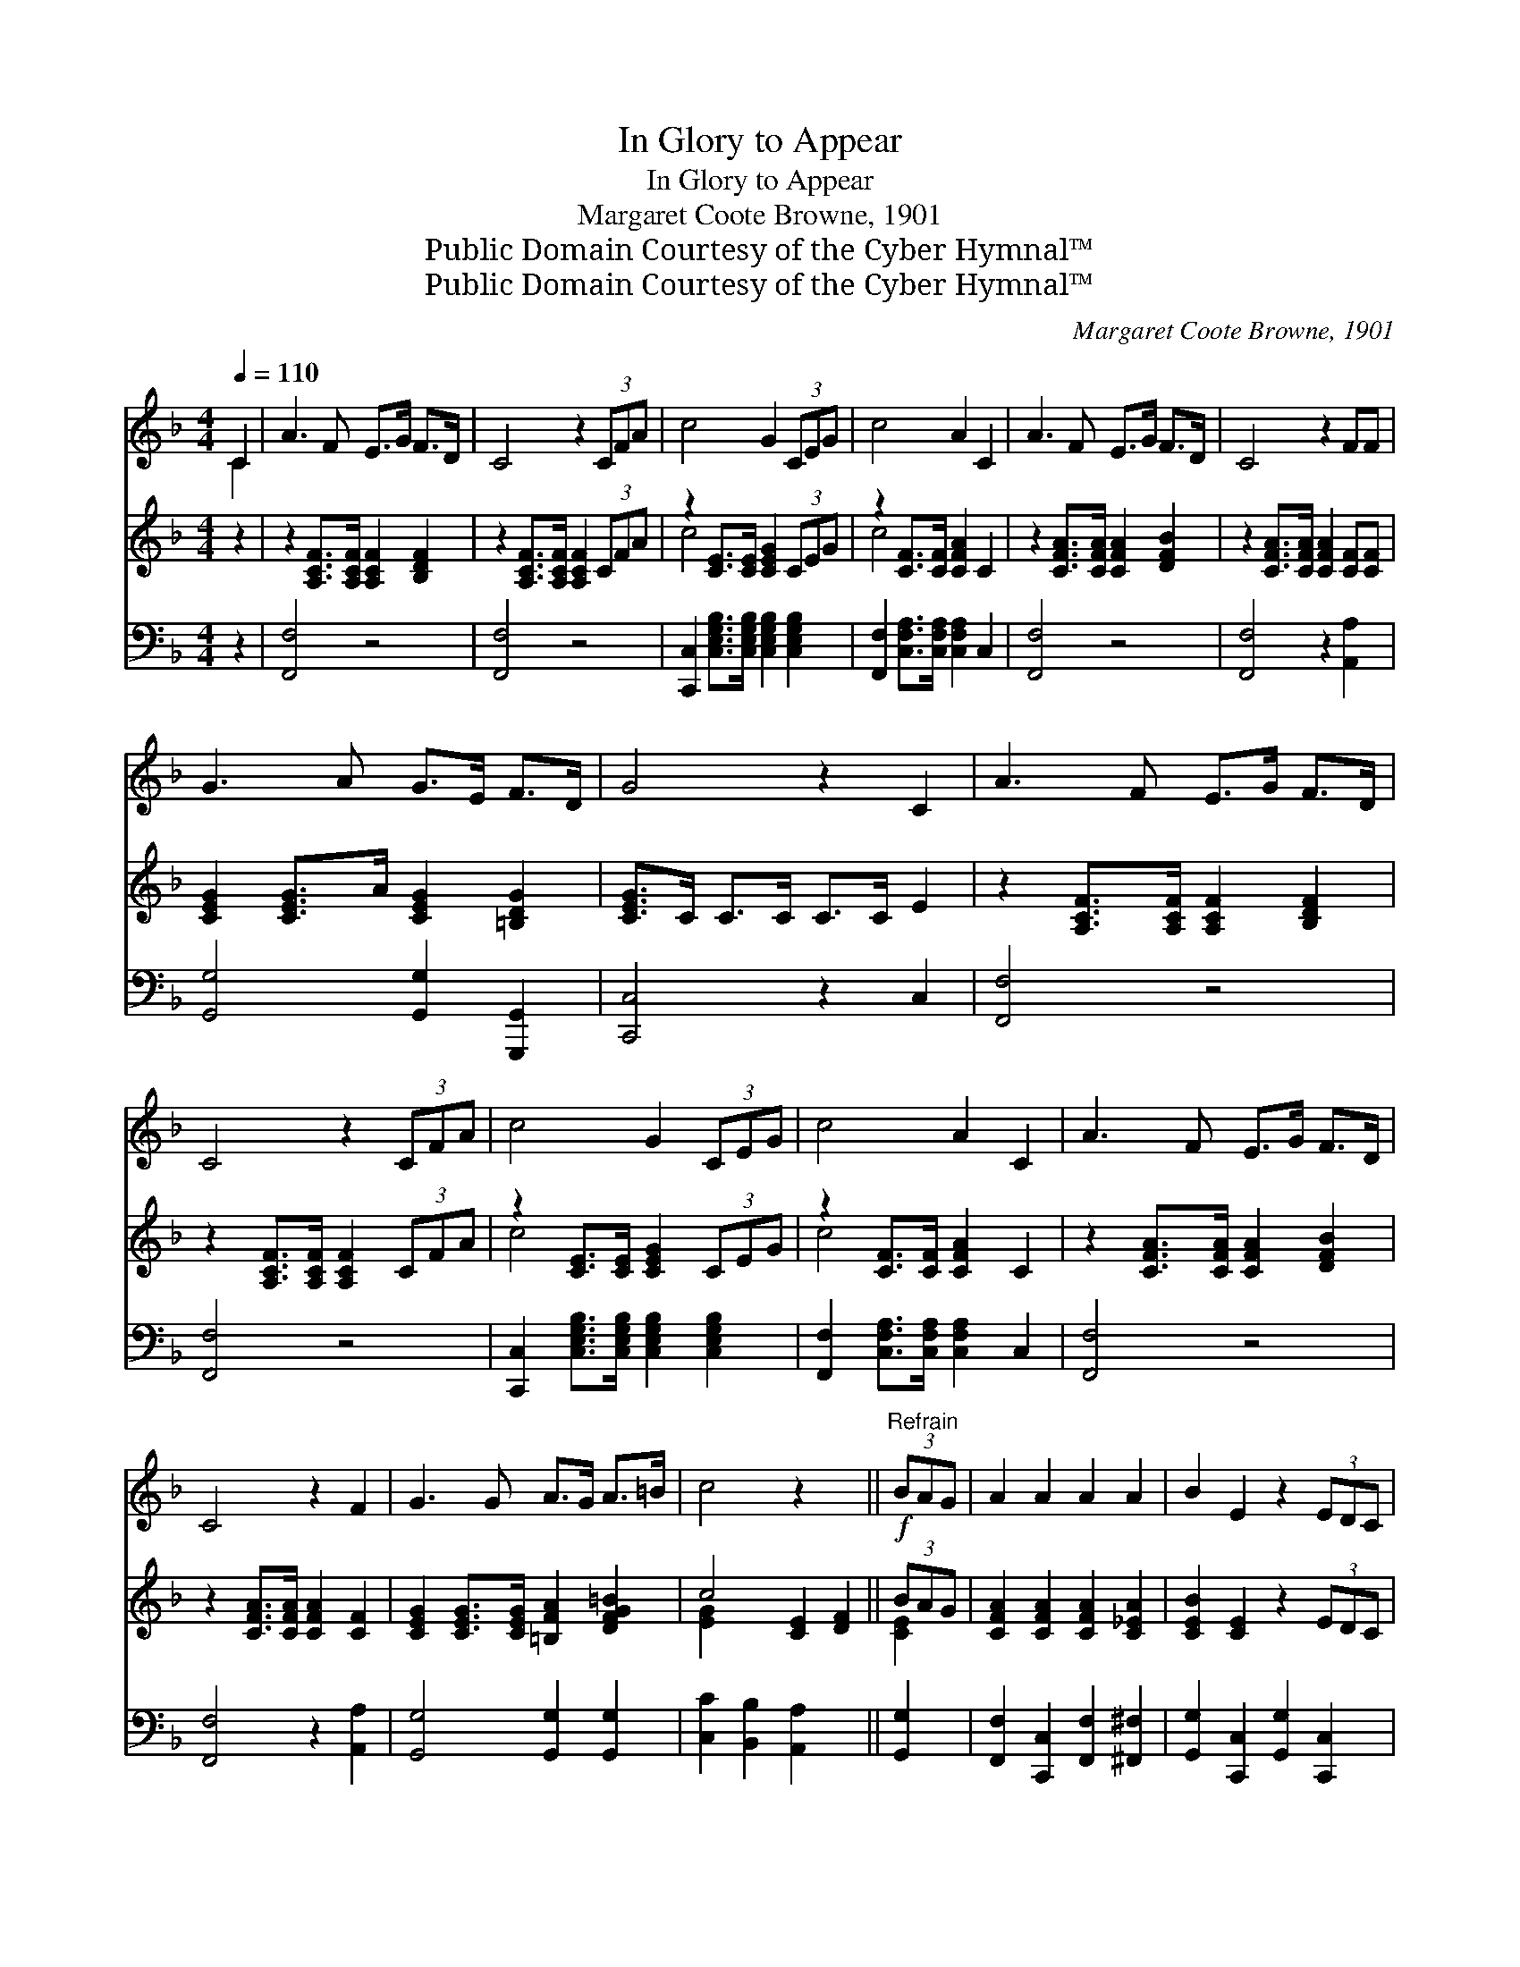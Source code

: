 X:1
T:In Glory to Appear
T:In Glory to Appear
T:Margaret Coote Browne, 1901
T:Public Domain Courtesy of the Cyber Hymnal™
T:Public Domain Courtesy of the Cyber Hymnal™
C:Margaret Coote Browne, 1901
Z:Public Domain
Z:Courtesy of the Cyber Hymnal™
%%score ( 1 2 ) ( 3 4 ) 5
L:1/8
Q:1/4=110
M:4/4
K:F
V:1 treble 
V:2 treble 
V:3 treble 
V:4 treble 
V:5 bass 
V:1
 C2 | A3 F E>G F>D | C4 z2 (3CFA | c4 G2 (3CEG | c4 A2 C2 | A3 F E>G F>D | C4 z2 FF | %7
 G3 A G>E F>D | G4 z2 C2 | A3 F E>G F>D | C4 z2 (3CFA | c4 G2 (3CEG | c4 A2 C2 | A3 F E>G F>D | %14
 C4 z2 F2 | G3 G A>G A>=B | c4 z2 x2 ||!f!"^Refrain" (3BAG | A2 A2 A2 A2 | B2 E2 z2 (3EDC | %20
 B2 B2 =B2 B2 | c4 z2!ff! (3cde | f2 [cf]2 [Bf]2 [=Bf]2 | [cf]2 F2 z2 (3FG^G | %24
 A2 B2 !fermata!G3 F | F4 z2 (3CFA | [CFc]2 [CFc]2 [D=Bd]2 [E_Be]2 | %27
 [FAcf]2 [A,CF]2 [=B,FG]2 [B,F^G]2 | [CFA]2 [DFB]2 [B,EG]3 F | [A,CF]6 |] %30
V:2
 C2 | x8 | x8 | x8 | x8 | x8 | x8 | x8 | x8 | x8 | x8 | x8 | x8 | x8 | x8 | x8 | x8 || x2 | x8 | %19
 x8 | x8 | x8 | x8 | x8 | x8 | x8 | x8 | x8 | x8 | x6 |] %30
V:3
 z2 | z2 [A,CF]>[A,CF] [A,CF]2 [B,DF]2 | z2 [A,CF]>[A,CF] [A,CF]2 (3CFA | %3
 z2 [CE]>[CE] [CEG]2 (3CEG | z2 [CF]>[CF] [CFA]2 C2 | z2 [CFA]>[CFA] [CFA]2 [DFB]2 | %6
 z2 [CFA]>[CFA] [CFA]2 [CF][CF] | [CEG]2 [CEG]>A [CEG]2 [=B,DG]2 | [CEG]>C C>C C>C E2 | %9
 z2 [A,CF]>[A,CF] [A,CF]2 [B,DF]2 | z2 [A,CF]>[A,CF] [A,CF]2 (3CFA | z2 [CE]>[CE] [CEG]2 (3CEG | %12
 z2 [CF]>[CF] [CFA]2 C2 | z2 [CFA]>[CFA] [CFA]2 [DFB]2 | z2 [CFA]>[CFA] [CFA]2 [CF]2 | %15
 [CEG]2 [CEG]>[CEG] [=B,FA]2 [DFG=B]2 | c4 [CE]2 [DF]2 || (3BAG | [CFA]2 [CFA]2 [CFA]2 [C_EA]2 | %19
 [CEB]2 [CE]2 z2 (3EDC | [CEB]2 [CEB]2 [DF=B]2 [DFB]2 | [CFc]2 [CFc]2 [CEBc]2 (3cde | %22
 [FAf]2 [FAcf]2 [FBf]2 [^G=Bf]2 | [FAcf]2 F2 F2 (3FG^G | [CFA]2 [DFB]2 !fermata![B,CEG]3 F | %25
 [A,CF]4 z2 x2 | x8 | x8 | x8 | x6 |] %30
V:4
 x2 | x8 | x8 | c4 x4 | c4 x4 | x8 | x8 | x8 | x8 | x8 | x8 | c4 x4 | c4 x4 | x8 | x8 | x8 | %16
 [EG]2 x6 || [CE]2 | x8 | x8 | x8 | x6 [GB]2 | x8 | x4 D4 | x8 | x8 | x8 | x8 | x8 | x6 |] %30
V:5
 z2 | [F,,F,]4 z4 | [F,,F,]4 z4 | [C,,C,]2 [C,E,G,B,]>[C,E,G,B,] [C,E,G,B,]2 [C,E,G,B,]2 | %4
 [F,,F,]2 [C,F,A,]>[C,F,A,] [C,F,A,]2 C,2 | [F,,F,]4 z4 | [F,,F,]4 z2 [A,,A,]2 | %7
 [G,,G,]4 [G,,G,]2 [G,,,G,,]2 | [C,,C,]4 z2 C,2 | [F,,F,]4 z4 | [F,,F,]4 z4 | %11
 [C,,C,]2 [C,E,G,B,]>[C,E,G,B,] [C,E,G,B,]2 [C,E,G,B,]2 | %12
 [F,,F,]2 [C,F,A,]>[C,F,A,] [C,F,A,]2 C,2 | [F,,F,]4 z4 | [F,,F,]4 z2 [A,,A,]2 | %15
 [G,,G,]4 [G,,G,]2 [G,,G,]2 | [C,C]2 [B,,B,]2 [A,,A,]2 x2 || [G,,G,]2 | %18
 [F,,F,]2 [C,,C,]2 [F,,F,]2 [^F,,^F,]2 | [G,,G,]2 [C,,C,]2 [G,,G,]2 [C,,C,]2 | %20
 [G,,G,]2 [G,,G,]2 [^G,,^G,]2 [G,,G,]2 | [A,,A,]2 [A,,A,]2 [G,,G,]2 [C,,C,]2 | %22
 [D,,D,]2 [_E,,_E,]2 [D,,D,]2 [_D,,_D,]2 | [C,,C,]2 [F,,F,]2 [=B,,,=B,,]4 | %24
 [C,,C,]2 [C,,C,]2 !fermata![C,,C,]4 | [F,,F,]2 [C,,C,]2 [A,,,F,,]2 z2 | %26
 [A,,A,]2 [A,,A,]2 [^G,,^G,]2 [=G,,=G,]2 | [F,,F,]2 [_E,,_E,]2 [D,,D,]2 [_D,,_D,]2 | %28
 [C,,C,]4 [C,,C,]4 | [F,,,F,,]6 |] %30

